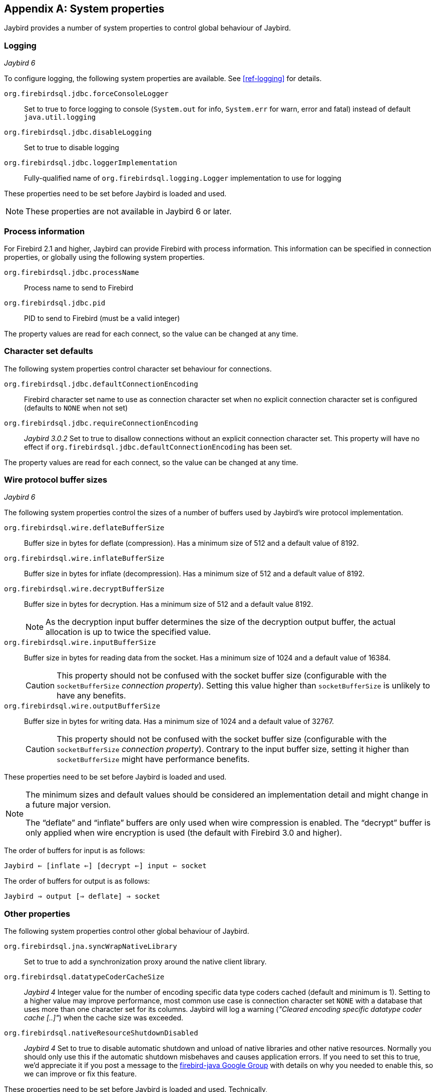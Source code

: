 [[systemproperties]]
[appendix]
== System properties

Jaybird provides a number of system properties to control global behaviour of Jaybird.

[[systemproperties-logging]]
=== Logging

[.until]_Jaybird 6_

To configure logging, the following system properties are available. 
See <<ref-logging>> for details.

`org.firebirdsql.jdbc.forceConsoleLogger`::
Set to true to force logging to console (`System.out` for info, `System.err` for warn, error and fatal) instead of default `java.util.logging`
`org.firebirdsql.jdbc.disableLogging`::
Set to true to disable logging
`org.firebirdsql.jdbc.loggerImplementation`::
Fully-qualified name of `org.firebirdsql.logging.Logger` implementation to use for logging

These properties need to be set before Jaybird is loaded and used.

[NOTE]
====
These properties are not available in Jaybird 6 or later.
====

[[systemproperties-processinfo]]
=== Process information

For Firebird 2.1 and higher, Jaybird can provide Firebird with process information.
This information can be specified in connection properties, or globally using the following system properties.

`org.firebirdsql.jdbc.processName`::
Process name to send to Firebird
`org.firebirdsql.jdbc.pid`::
PID to send to Firebird (must be a valid integer)

The property values are read for each connect, so the value can be changed at any time.

[[systemproperties-charset]]
=== Character set defaults

The following system properties control character set behaviour for connections.

`org.firebirdsql.jdbc.defaultConnectionEncoding`::
Firebird character set name to use as connection character set when no explicit connection character set is configured (defaults to `NONE` when not set)
`org.firebirdsql.jdbc.requireConnectionEncoding`:: [.since]_Jaybird 3.0.2_ 
Set to true to disallow connections without an explicit connection character set.
This property will have no effect if `org.firebirdsql.jdbc.defaultConnectionEncoding` has been set.

The property values are read for each connect, so the value can be changed at any time.

[[systemproperties-wire-buffers]]
=== Wire protocol buffer sizes

[.since]_Jaybird 6_

The following system properties control the sizes of a number of buffers used by Jaybird's wire protocol implementation.

`org.firebirdsql.wire.deflateBufferSize`::
Buffer size in bytes for deflate (compression).
Has a minimum size of 512 and a default value of 8192.
`org.firebirdsql.wire.inflateBufferSize`::
Buffer size in bytes for inflate (decompression).
Has a minimum size of 512 and a default value of 8192.
`org.firebirdsql.wire.decryptBufferSize`::
Buffer size in bytes for decryption.
Has a minimum size of 512 and a default value 8192.
+
[NOTE]
====
As the decryption input buffer determines the size of the decryption output buffer, the actual allocation is up to twice the specified value.
====
`org.firebirdsql.wire.inputBufferSize`::
Buffer size in bytes for reading data from the socket.
Has a minimum size of 1024 and a default value of 16384.
+
[CAUTION]
====
This property should not be confused with the socket buffer size (configurable with the `socketBufferSize` _connection property_).
Setting this value higher than `socketBufferSize` is unlikely to have any benefits.
====
`org.firebirdsql.wire.outputBufferSize`::
Buffer size in bytes for writing data.
Has a minimum size of 1024 and a default value of 32767.
+
[CAUTION]
====
This property should not be confused with the socket buffer size (configurable with the `socketBufferSize` _connection property_).
Contrary to the input buffer size, setting it higher than `socketBufferSize` might have performance benefits.
====

These properties need to be set before Jaybird is loaded and used.

[NOTE]
====
The minimum sizes and default values should be considered an implementation detail and might change in a future major version.

The "`deflate`" and "`inflate`" buffers are only used when wire compression is enabled.
The "`decrypt`" buffer is only applied when wire encryption is used (the default with Firebird 3.0 and higher).
====

The order of buffers for input is as follows:

[subs="normal"]
----
Jaybird <= [inflate <=] [decrypt <=] input <= socket
----

The order of buffers for output is as follows:

[subs="normal"]
----
Jaybird => output [=> deflate] => socket
----

[[systemproperties-other]]
=== Other properties

The following system properties control other global behaviour of Jaybird.

`org.firebirdsql.jna.syncWrapNativeLibrary`::
Set to true to add a synchronization proxy around the native client library.
`org.firebirdsql.datatypeCoderCacheSize`:: [.since]_Jaybird 4_ 
Integer value for the number of encoding specific data type coders cached (default and minimum is 1). 
Setting to a higher value may improve performance, most common use case is connection character set `NONE` with a database that uses more than one character set for its columns. 
Jaybird will log a warning (_"Cleared encoding specific datatype coder cache [..]"_) when the cache size was exceeded.
`org.firebirdsql.nativeResourceShutdownDisabled`:: [.since]_Jaybird 4_ 
Set to true to disable automatic shutdown and unload of native libraries and other native resources.
Normally you should only use this if the automatic shutdown misbehaves and causes application errors. 
If you need to set this to true, we'd appreciate it if you post a message to the https://groups.google.com/g/firebird-java[firebird-java Google Group^] with details on why you needed to enable this, so we can improve or fix this feature.

These properties need to be set before Jaybird is loaded and used.
Technically, `org.firebirdsql.jna.syncWrapNativeLibrary` is dynamic, but a native library will usually be loaded once.

[[systemproperties-java]]
=== Useful Java system properties

The following Java system properties are relevant for Jaybird.

`jdk.net.useFastTcpLoopback`:: [.since]_Firebird 3.0.2_ [.until]_Firebird 5.0_ [.since]_Jave 8 update 60_ [.since]_Windows 8 / Windows Server 2012_
Set to true on Windows to enable "`TCP Loopback Fast Path`" (`SIO_LOOPBACK_FAST_PATH` socket option).
"`TCP Loopback Fast Path`" can improve performance for localhost connections. +
Java only has an 'all-or-nothing' support for the "`TCP Loopback Fast Path`", so Jaybird cannot enable this for you: you must specify this property on JVM startup.
This has the benefit that this works for all Jaybird versions, as long as you use Java 8 update 60 or higher (and Firebird 3.0.2 or higher).
+
[WARNING]
====
Microsoft has deprecated the `SIO_LOOPBACK_FAST_PATH` and recommends not to use it.

Support was removed in Firebird 5.0.
====

